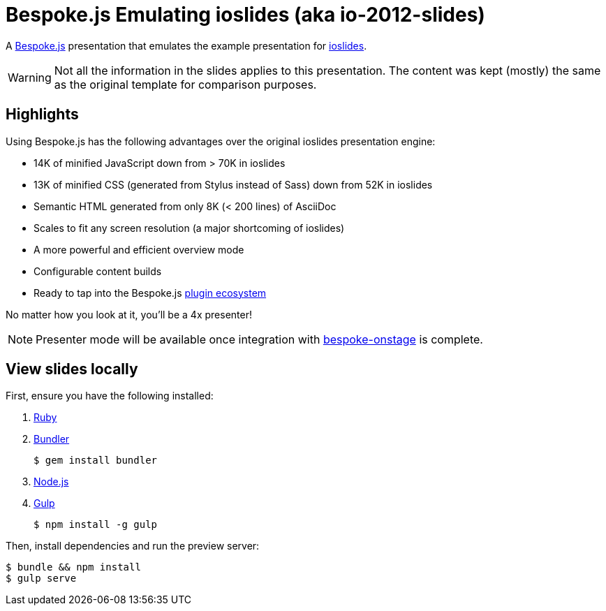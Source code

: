 = Bespoke.js Emulating ioslides (aka io-2012-slides)

A http://markdalgleish.com/projects/bespoke.js[Bespoke.js] presentation that emulates the example presentation for https://code.google.com/p/io-2012-slides[ioslides].

WARNING: Not all the information in the slides applies to this presentation.
The content was kept (mostly) the same as the original template for comparison purposes.

== Highlights

Using Bespoke.js has the following advantages over the original ioslides presentation engine:

* 14K of minified JavaScript down from > 70K in ioslides
* 13K of minified CSS (generated from Stylus instead of Sass) down from 52K in ioslides
* Semantic HTML generated from only 8K (< 200 lines) of AsciiDoc
* Scales to fit any screen resolution (a major shortcoming of ioslides)
* A more powerful and efficient overview mode
* Configurable content builds
* Ready to tap into the Bespoke.js https://www.npmjs.com/browse/keyword/bespoke-plugin[plugin ecosystem]

No matter how you look at it, you'll be a 4x presenter!

NOTE: Presenter mode will be available once integration with https://github.com/opendevise/bespoke-onstage[bespoke-onstage] is complete.

== View slides locally

First, ensure you have the following installed:

. https://www.ruby-lang.org[Ruby]
. http://bundler.io[Bundler]

 $ gem install bundler

. https://nodejs.org[Node.js]
. http://gulpjs.com[Gulp]

 $ npm install -g gulp

Then, install dependencies and run the preview server:

 $ bundle && npm install
 $ gulp serve
